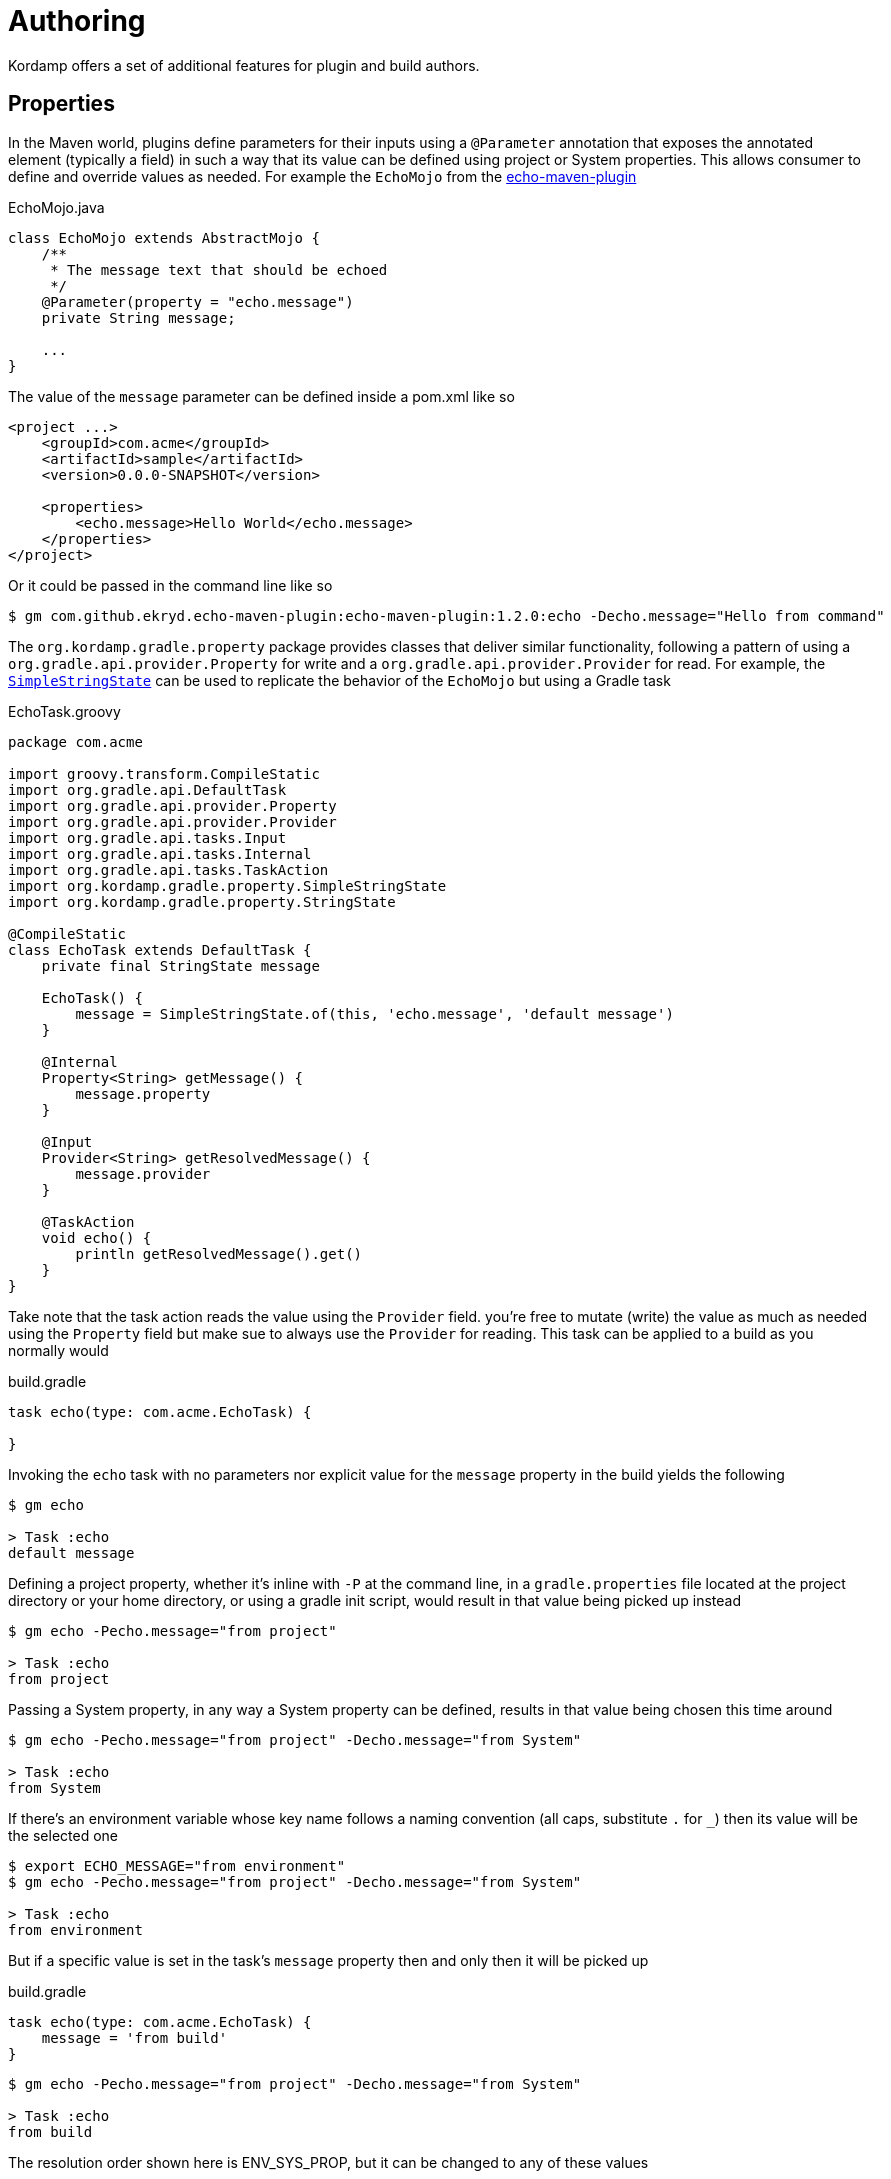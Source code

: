 
[[_authoring_]]
= Authoring

Kordamp offers a set of additional features for plugin and build authors.

== Properties

In the Maven world, plugins define parameters for their inputs using a `@Parameter` annotation that exposes the annotated
element (typically a field) in such a way that its value can be defined using project or System properties. This allows
consumer to define and override values as needed. For example the `EchoMojo` from the
link:https://github.com/Ekryd/echo-maven-plugin/[echo-maven-plugin]

[source,java]
.EchoMojo.java
----
class EchoMojo extends AbstractMojo {
    /**
     * The message text that should be echoed
     */
    @Parameter(property = "echo.message")
    private String message;

    ...
}
----

The value of the `message` parameter can be defined inside a pom.xml like so

[source,xml]
[subs="verbatim"]
----
<project ...>
    <groupId>com.acme</groupId>
    <artifactId>sample</artifactId>
    <version>0.0.0-SNAPSHOT</version>

    <properties>
        <echo.message>Hello World</echo.message>
    </properties>
</project>
----

Or it could be passed in the command line like so

[source]
----
$ gm com.github.ekryd.echo-maven-plugin:echo-maven-plugin:1.2.0:echo -Decho.message="Hello from command"
----

The `org.kordamp.gradle.property` package provides classes that deliver similar functionality, following a pattern of
using a `org.gradle.api.provider.Property` for write and a `org.gradle.api.provider.Provider` for read. For example, the
link:api/org/kordamp/gradle/property/SimpleStringState.html[`SimpleStringState`] can be used to replicate the behavior of
the `EchoMojo` but using a Gradle task

[source,groovy]
.EchoTask.groovy
----
package com.acme

import groovy.transform.CompileStatic
import org.gradle.api.DefaultTask
import org.gradle.api.provider.Property
import org.gradle.api.provider.Provider
import org.gradle.api.tasks.Input
import org.gradle.api.tasks.Internal
import org.gradle.api.tasks.TaskAction
import org.kordamp.gradle.property.SimpleStringState
import org.kordamp.gradle.property.StringState

@CompileStatic
class EchoTask extends DefaultTask {
    private final StringState message

    EchoTask() {
        message = SimpleStringState.of(this, 'echo.message', 'default message')
    }

    @Internal
    Property<String> getMessage() {
        message.property
    }

    @Input
    Provider<String> getResolvedMessage() {
        message.provider
    }

    @TaskAction
    void echo() {
        println getResolvedMessage().get()
    }
}
----

Take note that the task action reads the value using the `Provider` field. you're free to mutate (write) the value as
much as needed using the `Property` field but make sue to always use the `Provider` for reading. This task can be applied
to a build as you normally would

[source,groovy]
.build.gradle
----
task echo(type: com.acme.EchoTask) {

}
----

Invoking the `echo` task with no parameters nor explicit value for the `message` property in the build yields the following

[source]
----
$ gm echo

> Task :echo
default message
----

Defining a project property, whether it's inline with `-P` at the command line, in a `gradle.properties` file located at
the project directory or your home directory, or using a gradle init script, would result in that value being picked up
instead

[source]
----
$ gm echo -Pecho.message="from project"

> Task :echo
from project
----

Passing a System property, in any way a System property can be defined, results in that value being chosen this time around

[source]
----
$ gm echo -Pecho.message="from project" -Decho.message="from System"

> Task :echo
from System
----

If there's an environment variable whose key name follows a naming convention (all caps, substitute `.` for `_`) then its
value will be the selected one

[source]
----
$ export ECHO_MESSAGE="from environment"
$ gm echo -Pecho.message="from project" -Decho.message="from System"

> Task :echo
from environment
----

But if a specific value is set in the task's `message` property then and only then it will be picked up

[source,groovy]
.build.gradle
----
task echo(type: com.acme.EchoTask) {
    message = 'from build'
}
----

[source]
----
$ gm echo -Pecho.message="from project" -Decho.message="from System"

> Task :echo
from build
----

The resolution order shown here is ENV_SYS_PROP, but it can be changed to any of these values

 * `ENV_SYS_PROP`
 * `ENV_PROP_SYS`
 * `SYS_ENV_PROP`
 * `SYS_PROP_ENV`
 * `PROP_ENV_SYS`
 * `PROP_SYS_ENV`

Also, when running in a multi-project build you may want to provide default values depending on context, such as the
path of the owning task (typically of the format `:project:taskname`), or the owning project (`:project`) or global to
the whole build. These previous elements will be prefixed to the property/variable name with the default setting being
`GLOBAL_PROJECT_OWNER` which means all prefixes will be checked, from more specific (`OWNER`) to least (`GLOBAL`). These
are the values you can choose from

 * `GLOBAL_PROJECT_OWNER`
 * `GLOBAL_PROJECT`
 * `GLOBAL_OWNER`
 * `GLOBAL`
 * `PROJECT_OWNER`
 * `PROJECT`
 * `OWNER`

Any `:` found in the owner's or project's path will be turned into a `.`, except for the first which will be removed
altogether, thus if the `echo` task is defined on a project  whose path is `:project` the following property names will
be checked in turn

 * `project1.echo.echo.message`
 * `project1.echo.message`
 * `echo.message`

You may fix these values when authoring your own tasks or you may leave it to the consumer to define the order. Kordamp
will check the following System properties

[horizontal]
property.order:: Determines the order between ENV, SYS, and PROP. Defaults to `ENV_SYS_PROP`.
property.access:: Determines the access level for calculating a prefix. Defaults to `GLOBAL_PROJECT_OWNER`.

There are base states for the following types:

 * `link:api/org/kordamp/gradle/property/SimpleBooleanState.html[BooleanState]`
 * `link:api/org/kordamp/gradle/property/SimpleBooleanState.html[DirectoryState]`
 * `link:api/org/kordamp/gradle/property/SimpleBooleanState.html[IntegerState]`
 * `link:api/org/kordamp/gradle/property/SimpleBooleanState.html[ListState]`
 * `link:api/org/kordamp/gradle/property/SimpleBooleanState.html[LongState]`
 * `link:api/org/kordamp/gradle/property/SimpleBooleanState.html[MapState]`
 * `link:api/org/kordamp/gradle/property/SimpleBooleanState.html[RegularFileState]`
 * `link:api/org/kordamp/gradle/property/SimpleBooleanState.html[SetState]`
 * `link:api/org/kordamp/gradle/property/SimpleBooleanState.html[StringState]`


